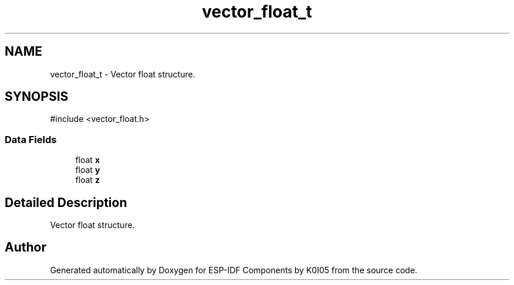 .TH "vector_float_t" 3 "ESP-IDF Components by K0I05" \" -*- nroff -*-
.ad l
.nh
.SH NAME
vector_float_t \- Vector float structure\&.  

.SH SYNOPSIS
.br
.PP
.PP
\fR#include <vector_float\&.h>\fP
.SS "Data Fields"

.in +1c
.ti -1c
.RI "float \fBx\fP"
.br
.ti -1c
.RI "float \fBy\fP"
.br
.ti -1c
.RI "float \fBz\fP"
.br
.in -1c
.SH "Detailed Description"
.PP 
Vector float structure\&. 

.SH "Author"
.PP 
Generated automatically by Doxygen for ESP-IDF Components by K0I05 from the source code\&.
